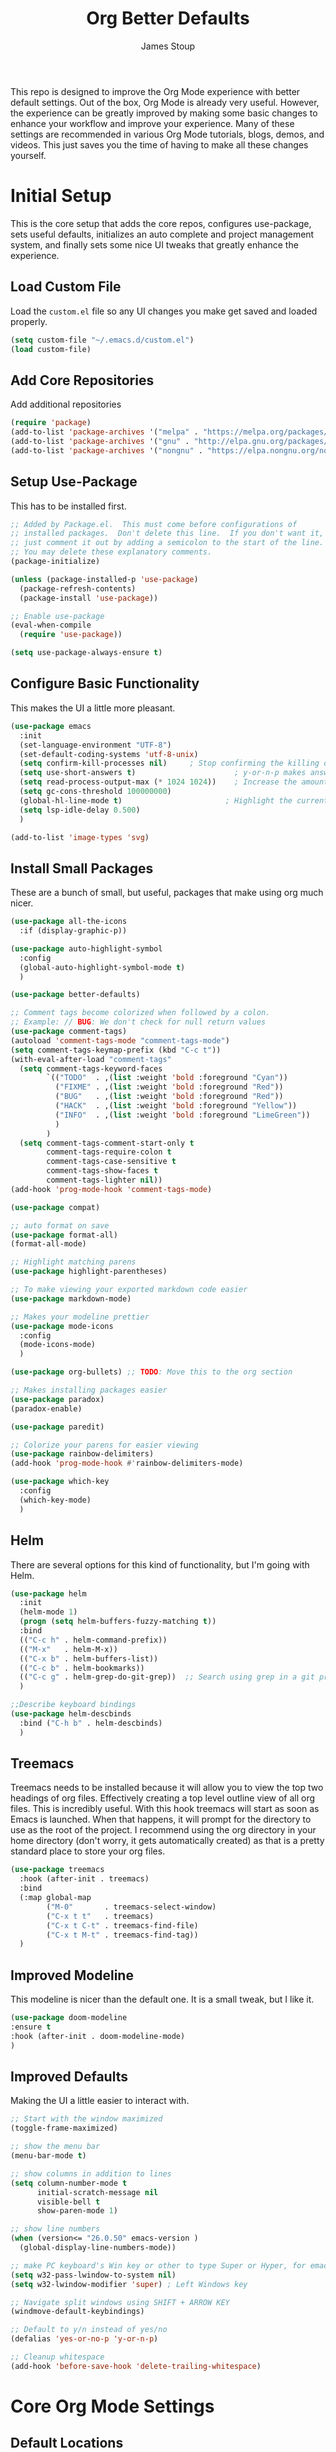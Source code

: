 :DOC-CONFIG:
#+property: header-args:emacs-lisp :tangle (concat (file-name-sans-extension (buffer-file-name)) ".el")
#+property: header-args :mkdirp yes :comments no
#+startup: fold
:END:

#+title: Org Better Defaults
#+author: James Stoup
#+email: jrstoup@gmail.com


This repo is designed to improve the Org Mode experience with better default settings. Out of the box, Org Mode is already very useful. However, the experience can be greatly improved by making some basic changes to enhance your workflow and improve your experience. Many of these settings are recommended in various Org Mode tutorials, blogs, demos, and videos. This just saves you the time of having to make all these changes yourself.

* Initial Setup
This is the core setup that adds the core repos, configures use-package, sets useful defaults, initializes an auto complete and project management system, and finally sets some nice UI tweaks that greatly enhance the experience.
** Load Custom File
Load the ~custom.el~ file so any UI changes you make get saved and loaded properly.

#+begin_src emacs-lisp
(setq custom-file "~/.emacs.d/custom.el")
(load custom-file)
#+end_src
** Add Core Repositories
Add additional repositories
#+begin_src emacs-lisp
(require 'package)
(add-to-list 'package-archives '("melpa" . "https://melpa.org/packages/") t)
(add-to-list 'package-archives '("gnu" . "http://elpa.gnu.org/packages/") )
(add-to-list 'package-archives '("nongnu" . "https://elpa.nongnu.org/nongnu/") )
#+end_src
** Setup Use-Package 
This has to be installed first.

#+begin_src emacs-lisp
;; Added by Package.el.  This must come before configurations of
;; installed packages.  Don't delete this line.  If you don't want it,
;; just comment it out by adding a semicolon to the start of the line.
;; You may delete these explanatory comments.
(package-initialize)

(unless (package-installed-p 'use-package)
  (package-refresh-contents)
  (package-install 'use-package))

;; Enable use-package
(eval-when-compile
  (require 'use-package))

(setq use-package-always-ensure t)
#+end_src
** Configure Basic Functionality
This makes the UI a little more pleasant.

#+begin_src emacs-lisp
(use-package emacs
  :init
  (set-language-environment "UTF-8")
  (set-default-coding-systems 'utf-8-unix)
  (setq confirm-kill-processes nil)		; Stop confirming the killing of processes
  (setq use-short-answers t)                      ; y-or-n-p makes answering questions faster
  (setq read-process-output-max (* 1024 1024))    ; Increase the amount of data which Emacs reads from the process
  (setq gc-cons-threshold 100000000)
  (global-hl-line-mode t)		                ; Highlight the current line to make it more visible
  (setq lsp-idle-delay 0.500)
  )

(add-to-list 'image-types 'svg)
#+end_src
** Install Small Packages
These are a bunch of small, but useful, packages that make using org much nicer.

#+begin_src emacs-lisp
(use-package all-the-icons
  :if (display-graphic-p))

(use-package auto-highlight-symbol
  :config
  (global-auto-highlight-symbol-mode t)
  )

(use-package better-defaults)

;; Comment tags become colorized when followed by a colon.
;; Example: // BUG: We don't check for null return values
(use-package comment-tags)
(autoload 'comment-tags-mode "comment-tags-mode")
(setq comment-tags-keymap-prefix (kbd "C-c t"))
(with-eval-after-load "comment-tags"
  (setq comment-tags-keyword-faces
        `(("TODO"  . ,(list :weight 'bold :foreground "Cyan"))
          ("FIXME" . ,(list :weight 'bold :foreground "Red"))
          ("BUG"   . ,(list :weight 'bold :foreground "Red"))
          ("HACK"  . ,(list :weight 'bold :foreground "Yellow"))
          ("INFO"  . ,(list :weight 'bold :foreground "LimeGreen"))
          )
        )
  (setq comment-tags-comment-start-only t
        comment-tags-require-colon t
        comment-tags-case-sensitive t
        comment-tags-show-faces t
        comment-tags-lighter nil))
(add-hook 'prog-mode-hook 'comment-tags-mode)

(use-package compat)

;; auto format on save
(use-package format-all)
(format-all-mode)

;; Highlight matching parens
(use-package highlight-parentheses)

;; To make viewing your exported markdown code easier
(use-package markdown-mode)

;; Makes your modeline prettier
(use-package mode-icons
  :config
  (mode-icons-mode)
  )

(use-package org-bullets) ;; TODO: Move this to the org section

;; Makes installing packages easier
(use-package paradox)
(paradox-enable)

(use-package paredit)

;; Colorize your parens for easier viewing
(use-package rainbow-delimiters)
(add-hook 'prog-mode-hook #'rainbow-delimiters-mode)

(use-package which-key
  :config
  (which-key-mode)
  )
#+end_src

** Helm
There are several options for this kind of functionality, but I'm going with Helm.

#+begin_src emacs-lisp
(use-package helm
  :init
  (helm-mode 1)
  (progn (setq helm-buffers-fuzzy-matching t))
  :bind
  (("C-c h" . helm-command-prefix))
  (("M-x"   . helm-M-x))
  (("C-x b" . helm-buffers-list))
  (("C-c b" . helm-bookmarks))
  (("C-c g" . helm-grep-do-git-grep))  ;; Search using grep in a git project
  )

;;Describe keyboard bindings
(use-package helm-descbinds
  :bind ("C-h b" . helm-descbinds)
  )
#+end_src

** Treemacs
Treemacs needs to be installed because it will allow you to view the top two headings of org files. Effectively creating a top level outline view of all org files. This is incredibly useful. With this hook treemacs will start as soon as Emacs is launched. When that happens, it will prompt for the directory to use as the root of the project. I recommend using the org directory in your home directory (don't worry, it gets automatically created) as that is a pretty standard place to store your org files.

#+begin_src emacs-lisp
(use-package treemacs
  :hook (after-init . treemacs)
  :bind
  (:map global-map
        ("M-0"       . treemacs-select-window)
        ("C-x t t"   . treemacs)
        ("C-x t C-t" . treemacs-find-file)
        ("C-x t M-t" . treemacs-find-tag))
  )
#+end_src
** Improved Modeline
This modeline is nicer than the default one. It is a small tweak, but I like it.

#+begin_src emacs-lisp
(use-package doom-modeline
:ensure t
:hook (after-init . doom-modeline-mode)
)
#+end_src
** Improved Defaults
Making the UI a little easier to interact with.

#+begin_src emacs-lisp
;; Start with the window maximized
(toggle-frame-maximized)

;; show the menu bar
(menu-bar-mode t)

;; show columns in addition to lines
(setq column-number-mode t
      initial-scratch-message nil
      visible-bell t
      show-paren-mode 1)

;; show line numbers
(when (version<= "26.0.50" emacs-version )
  (global-display-line-numbers-mode))

;; make PC keyboard's Win key or other to type Super or Hyper, for emacs running on Windows.
(setq w32-pass-lwindow-to-system nil)
(setq w32-lwindow-modifier 'super) ; Left Windows key

;; Navigate split windows using SHIFT + ARROW KEY
(windmove-default-keybindings)

;; Default to y/n instead of yes/no
(defalias 'yes-or-no-p 'y-or-n-p)

;; Cleanup whitespace
(add-hook 'before-save-hook 'delete-trailing-whitespace)
#+end_src

* Core Org Mode Settings
** Default Locations
Org needs to know where to look for things and the most common place to put your org files is in your home directory. So first let's create the ~~/org~ directory if it doesn't already exist. Then we can associate all files ending in ~.org~ with ~org-mode~.

#+begin_src emacs-lisp
(if (not (file-directory-p (substitute-in-file-name "$HOME/org")))
    (let ((org-dir (substitute-in-file-name "$HOME/org")))
      (make-directory org-dir))
  )

(setq org-agenda-files '("~/org"))

(add-to-list 'auto-mode-alist '("\\.org\\'" . org-mode))
#+end_src

** Better Keybindings
We can make things easier on ourselves with some better keybindings.

#+begin_src emacs-lisp
(define-key global-map "\C-cl" 'org-store-link)
(define-key global-map "\C-ca" 'org-agenda)
(define-key global-map "\C-cc" 'org-capture)
#+end_src

** Indentation
This makes things look so much nicer.

#+begin_src emacs-lisp
;; Better indents
(use-package org-indent
  :ensure nil
  :diminish
  :hook (org-mode . org-indent-mode)
  :custom
  (org-indent-indentation-per-level 4))
#+end_src

** Auto Lists
This is something so simple I can't believe it isn't already turned on by default. Calvin Young's [[https://github.com/calvinwyoung/org-autolist][org-autolist]] is so useful. When you are making a list and you hit return, it automatically adds another bullet for you. It is wonderful.

#+begin_src emacs-lisp
(use-package org-autolist
  :hook (org-mode . org-autolist-mode)
  )
#+end_src

** Logging
It is often helpful to record a timemstamp when a TODO item is marked done. You can record a timestamp as well as a note by changing ~'time~ to ~'note~, but that can be overkill for most things.

#+begin_src emacs-lisp
(setq org-log-done 'time)
#+end_src

** Colors

#+begin_src emacs-lisp
(setq light-mode t)

(if light-mode
  (setq
   ;; TODO States
   todo-color "DarkOrange"
   in-progress-color "DeepSkyBlue3"
   blocked-color "Firebrick1"
   done-color "Green3"
   wont-do-color "Green3"

   ;; Tags
   critical-color "red1"
   easy-color "turquoise4"
   medium-color "turquoise4"
   hard-color "turquoise4"
   work-color "royalblue1"
   home-color "mediumPurple2"
   )
  (setq
   ;; TODO States
   todo-color "GoldenRod"
   in-progress-color "Cyan"
   blocked-color "Red"
   done-color "LimeGreen"
   wont-do-color "LimeGreen"

   ;; Tags
   critical-color "red1"
   easy-color "cyan3"
   medium-color "cyan3"
   hard-color "cyan3"
   work-color "royalblue1"
   home-color "mediumPurple1"
   )
  )
#+end_src

** Better Babel
Working in source blocks is an amazing feature, but there are some annoyances. No longer having to confirm every time you want to execute a code block is wonderful.

#+begin_src emacs-lisp
(use-package org
  :pin gnu
  :custom
  (org-confirm-babel-evaluate nil)              ;; Don't prompt before running code in org
  (org-src-fontify-natively t)                  ;; Use syntax highlighting in source blocks while editing
  (org-src-tab-acts-natively t)                 ;; Tabs act as 4 spaces in source blocks
  (org-src-preserve-indentation t)              ;; Preserving indentation in source blocks
  )
#+end_src

** Misc
Always open links by hitting return.

#+begin_src emacs-lisp
(setq org-return-follows-link  t)
#+end_src

* Better TODO Settings
** Expanding TODO Keywords
This expands the default TODO keywords by giving us some more robust options. Now there are two more working states and the ending state can be either DONE or WONT-DO.

#+begin_src emacs-lisp
(setq org-todo-keywords
      '((sequence "TODO(t)" "IN-PROGRESS(i@/!)" "BLOCKED(b@/!)" "|" "DONE(d!)" "WONT-DO(w@/!)" ))
)
#+end_src

** Adding Better Capture Templates
#+begin_src emacs-lisp
(setq org-capture-templates
      '(
        ("t" "TODO Item"
         entry (file "~/org/todos.org")
         "* TODO [#B] %? %^g\n"
         :empty-lines 0)

        ("j" "Journal Entry"
         entry (file+datetree "~/org/journal.org")
         "* %?"
         :empty-lines 1)

        ("m" "Meeting"
         entry (file+datetree "~/org/meetings.org")
         "* %? :meeting:%^g \n** Attendees\n - \n** Notes\n** Action Items\n*** TODO [#A] "
         :tree-type week
         :clock-in t
         :clock-resume t
         :empty-lines 0)

        ("n" "Note"
         entry (file+headline "~/org/notes.org" "Random Notes")
         "** %?"
         :empty-lines 0)
        ))
#+end_src
** Adding Tags
#+begin_src emacs-lisp
(setq org-tag-alist
      '(
        (:startgroup . nil)
        ("easy" . ?e)
        ("medium" . ?m)
        ("difficult" . ?d)  
        (:endgroup . nil)

        (:startgroup . nil)
        ("@work" . ?w)
        ("@home" . ?h)
        ("@anywhere" . ?a)
        (:endgroup . nil)
        
        ("CRITICAL" . ?c)
        ))
#+end_src

* Better Agendas
** Daily Agenda
#+begin_src emacs-lisp
(defun air-org-skip-subtree-if-priority (priority)
  "Skip an agenda subtree if it has a priority of PRIORITY.

PRIORITY may be one of the characters ?A, ?B, or ?C."
  (let ((subtree-end (save-excursion (org-end-of-subtree t)))
        (pri-value (* 1000 (- org-lowest-priority priority)))
        (pri-current (org-get-priority (thing-at-point 'line t))))
    (if (= pri-value pri-current)
        subtree-end
      nil)))

;; This is a function used by the daily agenda function
(defun air-org-skip-subtree-if-habit ()
  "Skip an agenda entry if it has a STYLE property equal to \"habit\"."
  (let ((subtree-end (save-excursion (org-end-of-subtree t))))
    (if (string= (org-entry-get nil "STYLE") "habit")
        subtree-end
      nil)))

(setq org-agenda-skip-deadline-if-done t)

;; Additional Agenda configurations can be defined here, right now there is only this one
(setq org-agenda-custom-commands
      '(
        ;; Daily Agenda - most used
        ("d" "Daily agenda and all TODOs"
         ((tags "PRIORITY=\"A\""
                ((org-agenda-skip-function '(org-agenda-skip-entry-if 'todo 'done))
                 (org-agenda-overriding-header "High-priority unfinished tasks:")))
          (agenda "" ((org-agenda-span 7)))
          (alltodo ""
                   ((org-agenda-skip-function '(or (air-org-skip-subtree-if-priority ?A)
                                                   (air-org-skip-subtree-if-priority ?C)
                                                   (org-agenda-skip-if nil '(scheduled deadline))))
                    (org-agenda-overriding-header "ALL normal priority tasks:")))
          (tags "PRIORITY=\"C\""
                ((org-agenda-skip-function '(org-agenda-skip-entry-if 'todo 'done))
                 (org-agenda-overriding-header "Low-priority Unfinished tasks:")))
          )
         ((org-agenda-compact-blocks nil)))
        ))
#+end_src

* Org UI Improvements
** Colorizing TODOs

#+begin_src emacs-lisp
(setq org-todo-keyword-faces
      `(
        ("TODO"        . (:weight bold :foreground ,todo-color        ))
        ("IN-PROGRESS" . (:weight bold :foreground ,in-progress-color ))
        ("BLOCKED"     . (:weight bold :foreground ,blocked-color     ))
        ("DONE"        . (:weight bold :foreground ,done-color        ))
        ("WONT-DO"     . (:weight bold :foreground ,wont-do-color     ))
        )
      )
#+end_src

** Colorizing Tags 
#+begin_src emacs-lisp
(setq org-tag-faces
      `(
        ("CRITICAL" . (:weight bold :foreground ,critical-color ))
        ("easy"     . (:weight bold :foreground ,easy-color     ))
        ("medium"   . (:weight bold :foreground ,medium-color   ))
        ("hard"     . (:weight bold :foreground ,hard-color     ))
        ("@work"    . (:weight bold :foreground ,work-color     ))
        ("@home"    . (:weight bold :foreground ,home-color     ))
        )
      )
#+end_src

** Misc Features

#+begin_src emacs-lisp
(setq org-hide-emphasis-markers nil)
(add-hook 'org-mode-hook 'visual-line-mode)
#+end_src

** Better Fonts
Making the fonts look cleaner.

#+begin_src emacs-lisp
(let* ((variable-tuple
        (cond ((x-list-fonts "ETBembo")         '(:font "ETBembo"))
              ((x-list-fonts "Source Sans Pro") '(:font "Source Sans Pro"))
              ((x-list-fonts "Lucida Grande")   '(:font "Lucida Grande"))
              ((x-list-fonts "Verdana")         '(:font "Verdana"))
              ((x-family-fonts "Sans Serif")    '(:family "Sans Serif"))
              (nil (warn "Cannot find a Sans Serif Font.  Install Source Sans Pro."))))
       (base-font-color     (face-foreground 'default nil 'default))
       (headline           `(:inherit default :weight bold :foreground ,base-font-color)))

  (custom-theme-set-faces
   'user
   `(org-level-8 ((t (,@headline ,@variable-tuple))))
   `(org-level-7 ((t (,@headline ,@variable-tuple))))
   `(org-level-6 ((t (,@headline ,@variable-tuple))))
   `(org-level-5 ((t (,@headline ,@variable-tuple))))
   `(org-level-4 ((t (,@headline ,@variable-tuple :height 1.1))))
   `(org-level-3 ((t (,@headline ,@variable-tuple :height 1.25))))
   `(org-level-2 ((t (,@headline ,@variable-tuple :height 1.5))))
   `(org-level-1 ((t (,@headline ,@variable-tuple :height 1.75))))
   `(org-document-title ((t (,@headline ,@variable-tuple :height 2.0 :underline nil))))
   )
  )
#+end_src
** Strike Through DONE Items
#+begin_src emacs-lisp
(defun my/modify-org-done-face ()
  (setq org-fontify-done-headline t)
  (set-face-attribute 'org-done nil :strike-through t)
  (set-face-attribute 'org-headline-done nil
                      :strike-through t
                      :foreground "light gray"))

(eval-after-load "org"
  (add-hook 'org-add-hook 'my/modify-org-done-face))
#+end_src

* Keyboard Shortcuts List



